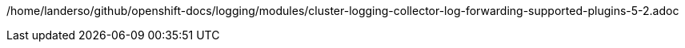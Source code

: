 /home/landerso/github/openshift-docs/logging/modules/cluster-logging-collector-log-forwarding-supported-plugins-5-2.adoc